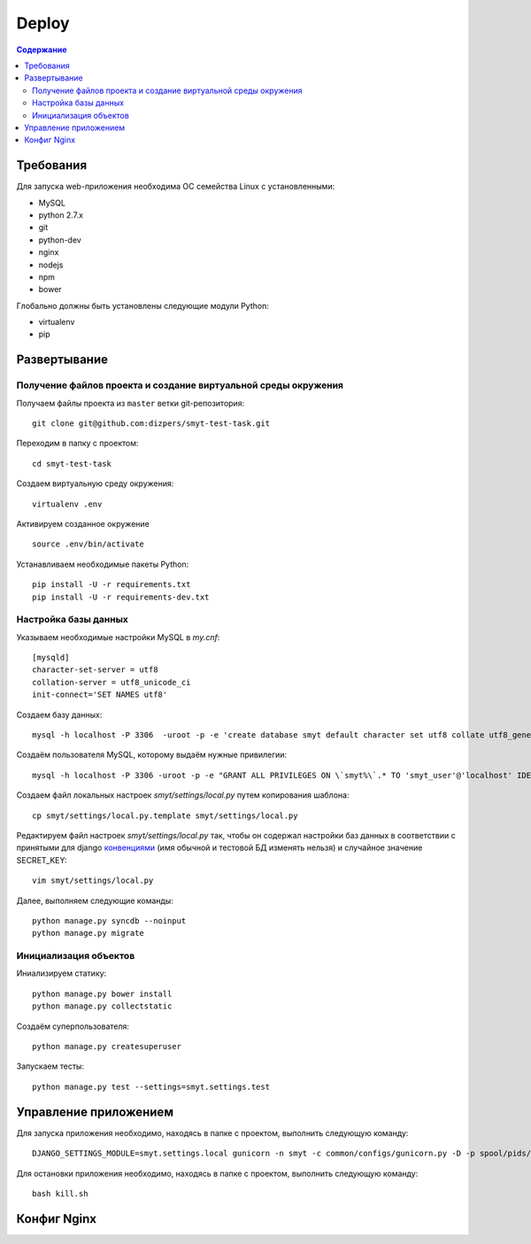 Deploy
======

.. contents:: Содержание
    :depth: 3

Требования
----------

Для запуска web-приложения необходима ОС семейства Linux с установленными:

* MySQL
* python 2.7.x
* git
* python-dev
* nginx
* nodejs
* npm
* bower

Глобально должны быть установлены следующие модули Python:

* virtualenv
* pip

Развертывание
-------------

Получение файлов проекта и создание виртуальной среды окружения
^^^^^^^^^^^^^^^^^^^^^^^^^^^^^^^^^^^^^^^^^^^^^^^^^^^^^^^^^^^^^^^

Получаем файлы проекта из ``master`` ветки git-репозитория:

::

    git clone git@github.com:dizpers/smyt-test-task.git

Переходим в папку с проектом:

::

    cd smyt-test-task

Создаем виртуальную среду окружения:

::

    virtualenv .env

Активируем созданное окружение

::

    source .env/bin/activate

Устанавливаем необходимые пакеты Python:

::

    pip install -U -r requirements.txt
    pip install -U -r requirements-dev.txt

Настройка базы данных
^^^^^^^^^^^^^^^^^^^^^
Указываем необходимые настройки MySQL в `my.cnf`:

::

    [mysqld]
    character-set-server = utf8
    collation-server = utf8_unicode_ci
    init-connect='SET NAMES utf8'

Создаем базу данных:

::

   mysql -h localhost -P 3306  -uroot -p -e 'create database smyt default character set utf8 collate utf8_general_ci';

Создаём пользователя MySQL, которому выдаём нужные привилегии:

::

   mysql -h localhost -P 3306 -uroot -p -e "GRANT ALL PRIVILEGES ON \`smyt%\`.* TO 'smyt_user'@'localhost' IDENTIFIED BY 'smyt_password';"

Создаем файл локальных настроек `smyt/settings/local.py` путем копирования шаблона:

::

    cp smyt/settings/local.py.template smyt/settings/local.py

Редактируем файл настроек `smyt/settings/local.py` так, чтобы он содержал настройки
баз данных в соответствии с принятыми для django `конвенциями <https://docs.djangoproject.com/en/dev/ref/settings/#databases>`_
(имя обычной и тестовой БД изменять нельзя) и случайное значение SECRET_KEY:

::

   vim smyt/settings/local.py

Далее, выполняем следующие команды:
::

    python manage.py syncdb --noinput
    python manage.py migrate

Инициализация объектов
^^^^^^^^^^^^^^^^^^^^^^

Иниализируем статику:

::

    python manage.py bower install
    python manage.py collectstatic

Создаём суперпользователя:

::

   python manage.py createsuperuser

Запускаем тесты:

::

    python manage.py test --settings=smyt.settings.test

Управление приложением
----------------------

Для запуска приложения необходимо, находясь в папке с проектом, выполнить следующую команду:

::

   DJANGO_SETTINGS_MODULE=smyt.settings.local gunicorn -n smyt -c common/configs/gunicorn.py -D -p spool/pids/smyt.pid smyt.wsgi

Для остановки приложения необходимо, находясь в папке с проектом, выполнить следующую команду:

::

    bash kill.sh

Конфиг Nginx
------------


